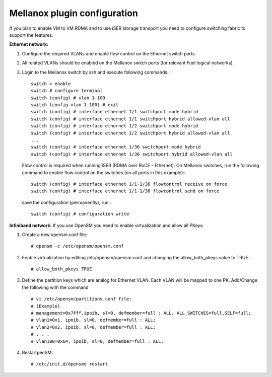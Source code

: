 Mellanox plugin configuration
=============================

If you plan to enable VM to VM RDMA and to use iSER storage transport you need to configure switching fabric to support the features.

**Ethernet network:**

#. Configure the required VLANs and enable flow control on the Ethernet switch ports.
#. All related VLANs should be enabled on the Mellanox switch ports (for relevant Fuel logical networks).
#. Login to the Mellanox switch by ssh and execute following commands:::

    switch > enable
    switch # configure terminal 
    switch (config) # vlan 1-100
    switch (config vlan 1-100) # exit
    switch (config) # interface ethernet 1/1 switchport mode hybrid 
    switch (config) # interface ethernet 1/1 switchport hybrid allowed-vlan all
    switch (config) # interface ethernet 1/2 switchport mode hybrid 
    switch (config) # interface ethernet 1/2 switchport hybrid allowed-vlan all
    ...
    switch (config) # interface ethernet 1/36 switchport mode hybrid 
    switch (config) # interface ethernet 1/36 switchport hybrid allowed-vlan all

   Flow control is required when running iSER (RDMA over RoCE - Ethernet). On Mellanox switches, run the following command to enable flow control on the switches (on all ports in this example):::

    switch (config) # interface ethernet 1/1-1/36 flowcontrol receive on force
    switch (config) # interface ethernet 1/1-1/36 flowcontrol send on force

   save the configuration (permanently), run:::

    switch (config) # configuration write

**Infiniband network:**
If you use OpenSM you need to enable virtualization and allow all PKeys:

#. Create a new opensm.conf file::

   # opensm -c /etc/opensm/opensm.conf
#. Enable virtualization by editing /etc/opensm/opensm.conf and changing the allow_both_pkeys value to TRUE.::

   # allow_both_pkeys TRUE

#. Define the partition keys which are analog for Ethernet VLAN. Each VLAN will be mapped to one PK. Add/Change the following with the command ::

   # vi /etc/opensm/partitions.conf file:
   # (Example)
   # management=0x7fff,ipoib, sl=0, defmember=full : ALL, ALL_SWITCHES=full,SELF=full;
   # vlan1=0x1, ipoib, sl=0, defmember=full : ALL;
   # vlan2=0x2, ipoib, sl=0, defmember=full : ALL;
   # . . .
   # vlan100=0x64, ipoib, sl=0, defmember=full : ALL;
#. RestartpenSM::

   # /etc/init.d/opensmd restart
